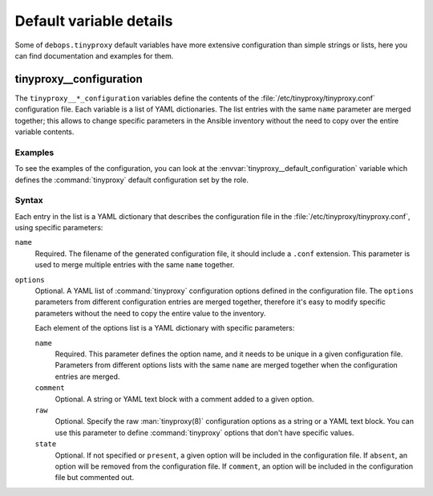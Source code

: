 Default variable details
========================

Some of ``debops.tinyproxy`` default variables have more extensive
configuration than simple strings or lists, here you can find documentation and
examples for them.

.. only:: html

   .. contents::
      :local:
      :depth: 1


.. _tinyproxy__ref_configuration:

tinyproxy__configuration
------------------------

The ``tinyproxy__*_configuration`` variables define the contents of the
:file:`/etc/tinyproxy/tinyproxy.conf` configuration file. Each variable is a list of YAML
dictionaries. The list entries with the same ``name`` parameter are merged
together; this allows to change specific parameters in the Ansible inventory
without the need to copy over the entire variable contents.

Examples
~~~~~~~~

To see the examples of the configuration, you can look at the
:envvar:`tinyproxy__default_configuration` variable which defines the
:command:`tinyproxy` default configuration set by the role.

Syntax
~~~~~~

Each entry in the list is a YAML dictionary that describes the configuration file in the
:file:`/etc/tinyproxy/tinyproxy.conf`, using specific parameters:

``name``
  Required. The filename of the generated configuration file, it should include
  a ``.conf`` extension. This parameter is used to merge multiple entries with
  the same ``name`` together.

``options``
  Optional. A YAML list of :command:`tinyproxy` configuration options defined in
  the configuration file. The ``options`` parameters from different
  configuration entries are merged together, therefore it's easy to modify
  specific parameters without the need to copy the entire value to the
  inventory.

  Each element of the options list is a YAML dictionary with specific
  parameters:

  ``name``
    Required. This parameter defines the option name, and it needs to be unique
    in a given configuration file. Parameters from different options lists with
    the same ``name`` are merged together when the configuration entries are
    merged.

  ``comment``
    Optional. A string or YAML text block with a comment added to a given
    option.

  ``raw``
    Optional. Specify the raw :man:`tinyproxy(8)` configuration options as
    a string or a YAML text block. You can use this parameter to define
    :command:`tinyproxy` options that don't have specific values.

  ``state``
    Optional. If not specified or ``present``, a given option will be included
    in the configuration file. If ``absent``, an option will be removed from
    the configuration file. If ``comment``, an option will be included in the
    configuration file but commented out.

